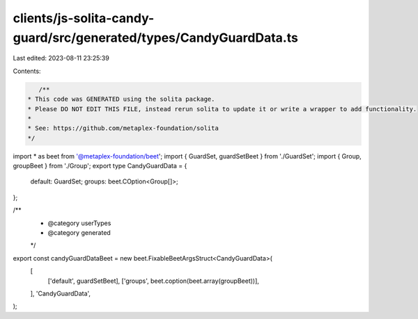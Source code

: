 clients/js-solita-candy-guard/src/generated/types/CandyGuardData.ts
===================================================================

Last edited: 2023-08-11 23:25:39

Contents:

.. code-block:: ts

    /**
 * This code was GENERATED using the solita package.
 * Please DO NOT EDIT THIS FILE, instead rerun solita to update it or write a wrapper to add functionality.
 *
 * See: https://github.com/metaplex-foundation/solita
 */

import * as beet from '@metaplex-foundation/beet';
import { GuardSet, guardSetBeet } from './GuardSet';
import { Group, groupBeet } from './Group';
export type CandyGuardData = {
  default: GuardSet;
  groups: beet.COption<Group[]>;
};

/**
 * @category userTypes
 * @category generated
 */
export const candyGuardDataBeet = new beet.FixableBeetArgsStruct<CandyGuardData>(
  [
    ['default', guardSetBeet],
    ['groups', beet.coption(beet.array(groupBeet))],
  ],
  'CandyGuardData',
);


